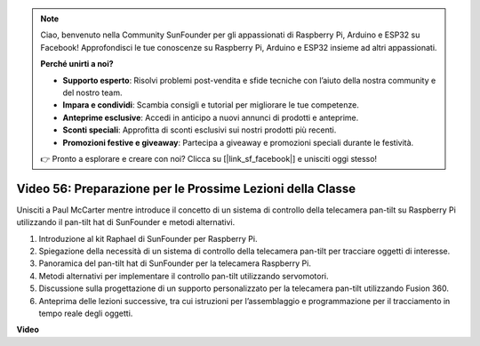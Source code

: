 .. note::

    Ciao, benvenuto nella Community SunFounder per gli appassionati di Raspberry Pi, Arduino e ESP32 su Facebook! Approfondisci le tue conoscenze su Raspberry Pi, Arduino e ESP32 insieme ad altri appassionati.

    **Perché unirti a noi?**

    - **Supporto esperto**: Risolvi problemi post-vendita e sfide tecniche con l’aiuto della nostra community e del nostro team.
    - **Impara e condividi**: Scambia consigli e tutorial per migliorare le tue competenze.
    - **Anteprime esclusive**: Accedi in anticipo a nuovi annunci di prodotti e anteprime.
    - **Sconti speciali**: Approfitta di sconti esclusivi sui nostri prodotti più recenti.
    - **Promozioni festive e giveaway**: Partecipa a giveaway e promozioni speciali durante le festività.

    👉 Pronto a esplorare e creare con noi? Clicca su [|link_sf_facebook|] e unisciti oggi stesso!

Video 56: Preparazione per le Prossime Lezioni della Classe
=======================================================================================

Unisciti a Paul McCarter mentre introduce il concetto di un sistema di controllo della telecamera pan-tilt su Raspberry Pi utilizzando il pan-tilt hat di SunFounder e metodi alternativi.

1. Introduzione al kit Raphael di SunFounder per Raspberry Pi.
2. Spiegazione della necessità di un sistema di controllo della telecamera pan-tilt per tracciare oggetti di interesse.
3. Panoramica del pan-tilt hat di SunFounder per la telecamera Raspberry Pi.
4. Metodi alternativi per implementare il controllo pan-tilt utilizzando servomotori.
5. Discussione sulla progettazione di un supporto personalizzato per la telecamera pan-tilt utilizzando Fusion 360.
6. Anteprima delle lezioni successive, tra cui istruzioni per l’assemblaggio e programmazione per il tracciamento in tempo reale degli oggetti.

**Video**

.. raw:: html


    <iframe width="700" height="500" src="https://www.youtube.com/embed/g6WTDMYE4Z4?si=50YctS5mCEPW0sWX" title="YouTube video player" frameborder="0" allow="accelerometer; autoplay; clipboard-write; encrypted-media; gyroscope; picture-in-picture; web-share" allowfullscreen></iframe>
